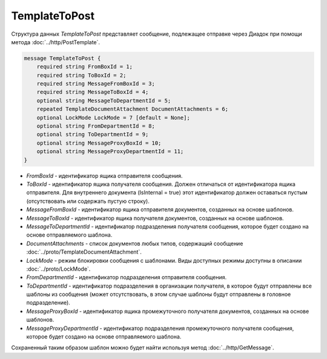 TemplateToPost
==============

Структура данных *TemplateToPost* представляет сообщение, подлежащее отправке через Диадок при помощи метода :doc:`../http/PostTemplate`.

.. code-block:: protobuf

    message TemplateToPost {
        required string FromBoxId = 1;
        required string ToBoxId = 2;
        required string MessageFromBoxId = 3;
        required string MessageToBoxId = 4;
        optional string MessageToDepartmentId = 5;
        repeated TemplateDocumentAttachment DocumentAttachments = 6;
        optional LockMode LockMode = 7 [default = None];
        optional string FromDepartmentId = 8;     
        optional string ToDepartmentId = 9;
        optional string MessageProxyBoxId = 10;
        optional string MessageProxyDepartmentId = 11;
    }


- *FromBoxId* - идентификатор ящика отправителя сообщения.

- *ToBoxId* - идентификатор ящика получателя сообщения. Должен отличаться от идентификатора ящика отправителя. Для внутреннего документа (IsInternal = true) этот идентификатор должен оставаться пустым (отсутствовать или содержать пустую строку).

- *MessageFromBoxId* - идентификатор ящика отправителя документов, созданных на основе шаблонов.

- *MessageToBoxId* - идентификатор ящика получателя документов, созданных на основе шаблонов.

- *MessageToDepartmentId* - идентификатор подразделения получателя сообщения, которое будет создано на основе отправляемого шаблона.

- *DocumentAttachments* - список документов любых типов, содержащий сообщение :doc:`../proto/TemplateDocumentAttachment`.

- *LockMode* - режим блокировки сообщения с шаблонами. Виды доступных режимы доступны в описании :doc:`../proto/LockMode`.

- *FromDepartmentId* - идентификатор подразделения отправителя сообщения.

- *ToDepartmentId* - идентификатор подразделения в организации получателя, в которое будут отправлены все шаблоны из сообщения (может отсутствовать, в этом случае шаблоны будут отправлены в головное подразделение).

- *MessageProxyBoxId* - идентификатор ящика промежуточного получателя документов, созданных на основе шаблонов.

- *MessageProxyDepartmentId* - идентификатор подразделения промежуточного получателя сообщения, которое будет создано на основе отправляемого шаблона.

Сохраненный таким образом шаблон можно будет найти используя метод :doc:`../http/GetMessage`.
